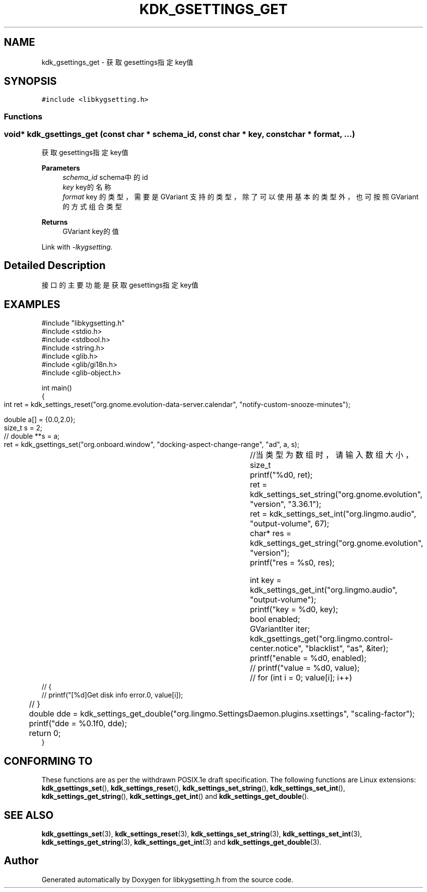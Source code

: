 .TH "KDK_GSETTINGS_GET" 3 "Fri Sep 22 2023" "My Project" \" -*- nroff -*-
.ad l
.nh
.SH NAME
kdk_gsettings_get \- 获取gesettings指定key值  

.SH SYNOPSIS
.br
.PP
\fC#include <libkygsetting\&.h>\fP
.br

.SS "Functions"
.SS "void* kdk_gsettings_get (const char * schema_id, const char * key, const char * format,  \&.\&.\&.)"

.PP
获取gesettings指定key值 
.PP
\fBParameters\fP
.RS 4
\fIschema_id\fP schema中的id 
.br
\fIkey\fP key的名称 
.br
\fIformat\fP key 的类型，需要是 GVariant 支持的类型，除了可以使用基本的类型外，也可按照 GVariant 的方式组合类型 
.RE
.PP
\fBReturns\fP
.RS 4
GVariant key的值 
.RE
.PP
Link with \fI\-lkygsetting\fP.
.SH "Detailed Description"
.PP 
接口的主要功能是获取gesettings指定key值
.SH EXAMPLES
.EX
#include "libkygsetting.h"
#include <stdio.h>
#include <stdbool.h>
#include <string.h>
#include <glib.h>
#include <glib/gi18n.h>
#include <glib-object.h>

int main()
{
	int ret = kdk_settings_reset("org.gnome.evolution-data-server.calendar", "notify-custom-snooze-minutes");

	double a[] = {0.0,2.0};  
	size_t s = 2;
 	// double **s = a;
	
	ret = kdk_gsettings_set("org.onboard.window", "docking-aspect-change-range", "ad", a, s);	//当类型为数组时，请输入数组大小，size_t
	printf("%d\n", ret);
	ret = kdk_settings_set_string("org.gnome.evolution", "version", "3.36.1");
	ret = kdk_settings_set_int("org.lingmo.audio", "output-volume", 67);
	char* res = kdk_settings_get_string("org.gnome.evolution", "version");
	printf("res = %s\n", res);

	int key = kdk_settings_get_int("org.lingmo.audio", "output-volume");
	printf("key = %d\n", key);
	bool enabled;
	GVariantIter iter;
	kdk_gsettings_get("org.lingmo.control-center.notice", "blacklist", "as", &iter);
	printf("enable = %d\n", enabled);
	// printf("value = %d\n", value);
	// for (int i = 0; value[i]; i++)
    // {
    //     printf("[%d]Get disk info error.\n", value[i]);
	// }

	double dde = kdk_settings_get_double("org.lingmo.SettingsDaemon.plugins.xsettings", "scaling-factor");
	printf("dde = %0.1f\n", dde);
	return 0;
} 
.SH "CONFORMING TO"
These functions are as per the withdrawn POSIX.1e draft specification.
The following functions are Linux extensions:
.BR kdk_gsettings_set (),
.BR kdk_settings_reset (),
.BR kdk_settings_set_string (),
.BR kdk_settings_set_int (),
.BR kdk_settings_get_string (),
.BR kdk_settings_get_int ()
and
.BR kdk_settings_get_double ().
.SH "SEE ALSO"
.BR kdk_gsettings_set (3),
.BR kdk_settings_reset (3),
.BR kdk_settings_set_string (3),
.BR kdk_settings_set_int (3),
.BR kdk_settings_get_string (3),
.BR kdk_settings_get_int (3)
and
.BR kdk_settings_get_double (3).

.SH "Author"
.PP 
Generated automatically by Doxygen for libkygsetting.h from the source code\&.
